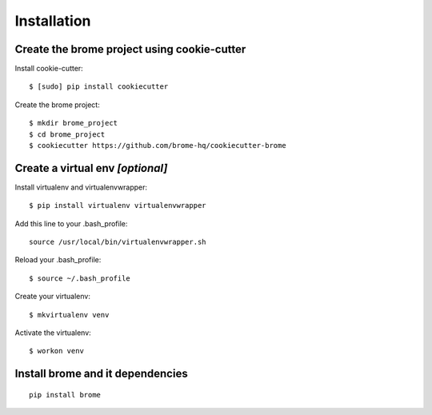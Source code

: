 Installation
============

Create the brome project using cookie-cutter
--------------------------------------------

Install cookie-cutter::

    $ [sudo] pip install cookiecutter

Create the brome project::

    $ mkdir brome_project
    $ cd brome_project
    $ cookiecutter https://github.com/brome-hq/cookiecutter-brome

Create a virtual env *[optional]*
---------------------------------

Install virtualenv and virtualenvwrapper::

    $ pip install virtualenv virtualenvwrapper

Add this line to your .bash_profile::

    source /usr/local/bin/virtualenvwrapper.sh

Reload your .bash_profile::

    $ source ~/.bash_profile

Create your virtualenv::

    $ mkvirtualenv venv

Activate the virtualenv::

    $ workon venv

Install brome and it dependencies
---------------------------------

::

    pip install brome


